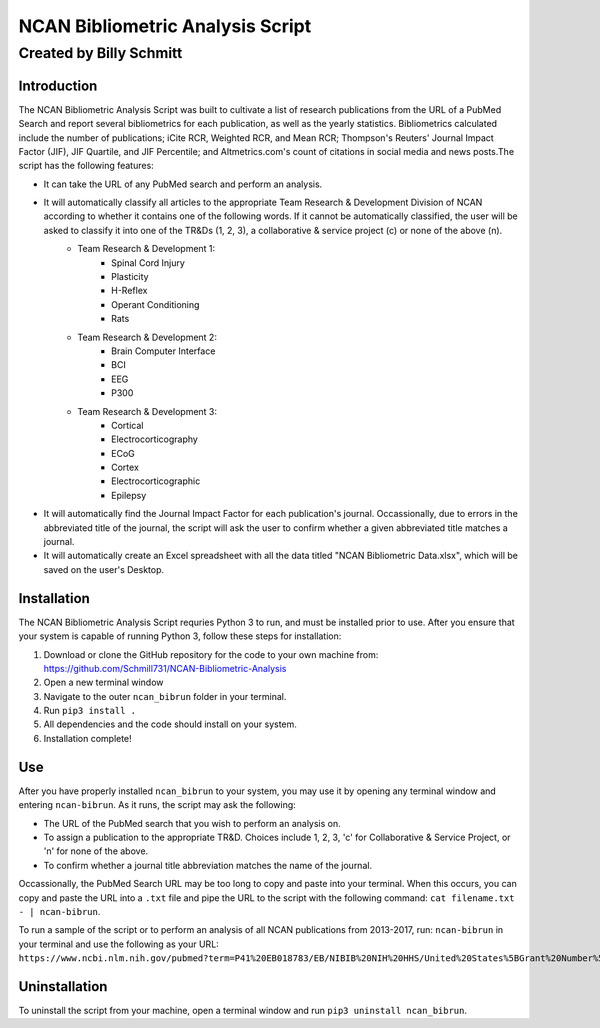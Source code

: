 ==============
NCAN Bibliometric Analysis Script
==============

--------------
Created by Billy Schmitt
--------------

Introduction
-------------

The NCAN Bibliometric Analysis Script was built to cultivate a list of research publications from the URL of a PubMed Search and report several bibliometrics for each publication, as well as the yearly statistics. Bibliometrics calculated include the number of publications; iCite RCR, Weighted RCR, and Mean RCR; Thompson's Reuters' Journal Impact Factor (JIF), JIF Quartile, and JIF Percentile; and Altmetrics.com's count of citations in social media and news posts.The script has the following features:

* It can take the URL of any PubMed search and perform an analysis.
* It will automatically classify all articles to the appropriate Team Research & Development Division of NCAN according to whether it contains one of the following words. If it cannot be automatically classified, the user will be asked to classify it into one of the TR&Ds (1, 2, 3), a collaborative & service project (c) or none of the above (n).
    - Team Research & Development 1:
        + Spinal Cord Injury
        + Plasticity
        + H-Reflex
        + Operant Conditioning
        + Rats
    - Team Research & Development 2:
        + Brain Computer Interface
        + BCI
        + EEG
        + P300
    - Team Research & Development 3:
        + Cortical
        + Electrocorticography
        + ECoG
        + Cortex
        + Electrocorticographic
        + Epilepsy
* It will automatically find the Journal Impact Factor for each publication's journal. Occassionally, due to errors in the abbreviated title of the journal, the script will ask the user to confirm whether a given abbreviated title matches a journal.
* It will automatically create an Excel spreadsheet with all the data titled "NCAN Bibliometric Data.xlsx", which will be saved on the user's Desktop.


Installation
------------

The NCAN Bibliometric Analysis Script requries Python 3 to run, and must be installed prior to use. After you ensure that your system is capable of running Python 3, follow these steps for installation:

1. Download or clone the GitHub repository for the code to your own machine from: https://github.com/Schmill731/NCAN-Bibliometric-Analysis
2. Open a new terminal window
3. Navigate to the outer ``ncan_bibrun`` folder in your terminal.
4. Run ``pip3 install .``
5. All dependencies and the code should install on your system.
6. Installation complete!


Use
----

After you have properly installed ``ncan_bibrun`` to your system, you may use it by opening any terminal window and entering ``ncan-bibrun``. As it runs, the script may ask the following:

* The URL of the PubMed search that you wish to perform an analysis on.
* To assign a publication to the appropriate TR&D. Choices include 1, 2, 3, 'c' for Collaborative & Service Project, or 'n' for none of the above.
* To confirm whether a journal title abbreviation matches the name of the journal.

Occassionally, the PubMed Search URL may be too long to copy and paste into your terminal. When this occurs, you can copy and paste the URL into a ``.txt`` file and pipe the URL to the script with the following command: ``cat filename.txt - | ncan-bibrun``.

To run a sample of the script or to perform an analysis of all NCAN publications from 2013-2017, run: ``ncan-bibrun`` in your terminal and use the following as your URL: ``https://www.ncbi.nlm.nih.gov/pubmed?term=P41%20EB018783/EB/NIBIB%20NIH%20HHS/United%20States%5BGrant%20Number%5D%20OR%20%28%28%28%28%28%28%222013%22%5BPDAT%5D%20%3A%20%223000%22%5BPDAT%5D%29%20AND%20Schalk%2C%20Gerwin%5BFull%20Author%20Name%5D%20OR%20%28%28%222013%22%5BPDAT%5D%20%3A%20%223000%22%5BPDAT%5D%29%20AND%20Wolpaw%2C%20Jonathan%5BFull%20Author%20Name%5D%29%29%20OR%20%28%28%222013%22%5BPDAT%5D%20%3A%20%223000%22%5BPDAT%5D%29%20AND%20Brunner%2C%20Peter%5BFull%20Author%20Name%5D%29%29%20OR%20%28%28%222013%22%5BPDAT%5D%20%3A%20%223000%22%5BPDAT%5D%29%20AND%20McFarland%20DJ%5BAuthor%5D%29%29%20OR%20%28%28%222013%22%5BPDAT%5D%20%3A%20%223000%22%5BPDAT%5D%29%20AND%20Vaughan%2C%20Theresa%5BFull%20Author%20Name%5D%29%29%20OR%20%28%28%222013%22%5BPDAT%5D%20%3A%20%223000%22%5BPDAT%5D%29%20AND%20Heckman%2C%20Susan%5BFull%20Author%20Name%5D%29%29%20OR%20%28%28%222013%22%5BPDAT%5D%20%3A%20%223000%22%5BPDAT%5D%29%20AND%20Carp%2C%20Jonathan%5BFull%20Author%20Name%5D%29%20OR%20%28%28%222013%22%5BPDAT%5D%20%3A%20%223000%22%5BPDAT%5D%29%20AND%20McCane%20L%5BAuthor%5D%29&cmd=DetailsSearch``.

Uninstallation
--------------

To uninstall the script from your machine, open a terminal window and run ``pip3 uninstall ncan_bibrun``.
